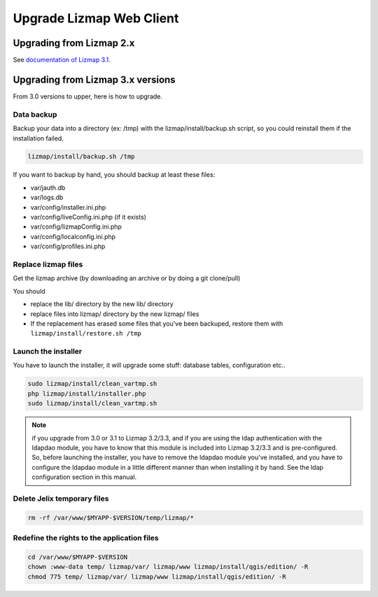 ===============================================================
Upgrade Lizmap Web Client
===============================================================

Upgrading from Lizmap 2.x
===============================================================

See `documentation of Lizmap 3.1 <https://docs.lizmap.com/3.1/en/install/upgrade.html>`_.

Upgrading from Lizmap 3.x versions
===============================================================

From 3.0 versions to upper, here is how to upgrade.

Data backup
--------------------------------------------------------------

Backup your data into a directory (ex: /tmp) with the lizmap/install/backup.sh
script, so you could reinstall them if the installation failed.

.. code-block:: bash

   lizmap/install/backup.sh /tmp

If you want to backup by hand, you should backup at least these files:

- var/jauth.db
- var/logs.db
- var/config/installer.ini.php
- var/config/liveConfig.ini.php (if it exists)
- var/config/lizmapConfig.ini.php
- var/config/localconfig.ini.php
- var/config/profiles.ini.php


Replace lizmap files
--------------------------------------------------------------

Get the lizmap archive (by downloading an archive or by doing a git clone/pull)

You should

- replace the lib/ directory by the new lib/ directory
- replace files into lizmap/ directory by the new lizmap/ files
- If the replacement has erased some files that you've been backuped, restore
  them with ``lizmap/install/restore.sh /tmp``

Launch the installer
--------------------------------------------------------------

You have to launch the installer, it will upgrade some stuff: database tables,
configuration etc..

.. code-block:: bash

   sudo lizmap/install/clean_vartmp.sh
   php lizmap/install/installer.php
   sudo lizmap/install/clean_vartmp.sh

.. note::
   if you upgrade from 3.0 or 3.1 to Lizmap 3.2/3.3, and if you are using the ldap
   authentication with the ldapdao module, you have to know that this module
   is included into Lizmap 3.2/3.3 and is pre-configured. So, before launching the
   installer, you have to remove the ldapdao module you've installed, and you
   have to configure the ldapdao module in a little different manner than when
   installing it by hand. See the ldap configuration section in this manual.


Delete Jelix temporary files
--------------------------------------------------------------

.. code-block:: bash

   rm -rf /var/www/$MYAPP-$VERSION/temp/lizmap/*

Redefine the rights to the application files
-------------------------------------------------------

.. code-block:: bash

   cd /var/www/$MYAPP-$VERSION
   chown :www-data temp/ lizmap/var/ lizmap/www lizmap/install/qgis/edition/ -R
   chmod 775 temp/ lizmap/var/ lizmap/www lizmap/install/qgis/edition/ -R
